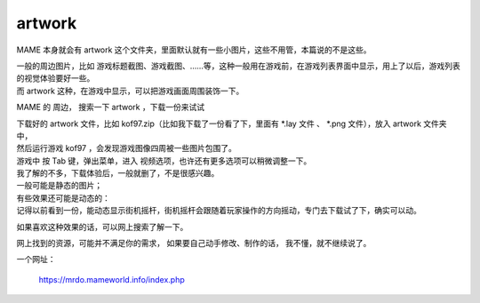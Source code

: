﻿==========================================
artwork
==========================================

MAME 本身就会有 artwork 这个文件夹，里面默认就有一些小图片，这些不用管，本篇说的不是这些。

| 一般的周边图片，比如 游戏标题截图、游戏截图、……等，这种一般用在游戏前，在游戏列表界面中显示，用上了以后，游戏列表的视觉体验要好一些。
| 而 artwork 这种，在游戏中显示，可以把游戏画面周围装饰一下。

MAME 的 周边， 搜索一下 artwork ，下载一份来试试

| 下载好的 artwork 文件，比如 kof97.zip（比如我下载了一份看了下，里面有 \*.lay 文件 、 \*.png 文件），放入 artwork 文件夹中，
| 然后运行游戏 kof97 ，会发现游戏图像四周被一些图片包围了。
| 游戏中 按 Tab 键，弹出菜单，进入 视频选项，也许还有更多选项可以稍微调整一下。

| 我了解的不多，下载体验后，一般就删了，不是很感兴趣。
| 一般可能是静态的图片；
| 有些效果还可能是动态的：
| 记得以前看到一份，能动态显示街机摇杆，街机摇杆会跟随着玩家操作的方向摇动，专门去下载试了下，确实可以动。

如果喜欢这种效果的话，可以网上搜索了解一下。

网上找到的资源，可能并不满足你的需求，
如果要自己动手修改、制作的话，
我不懂，就不继续说了。

一个网址：
	
	https://mrdo.mameworld.info/index.php

